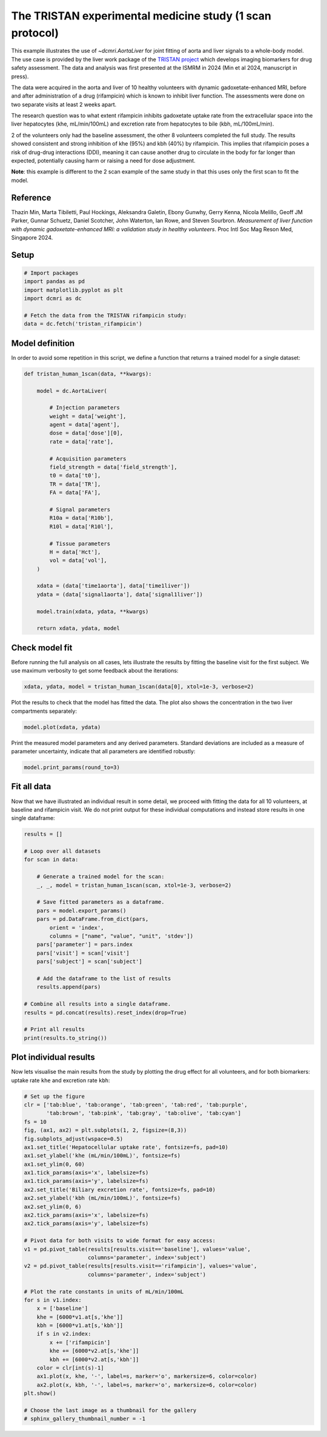 
.. DO NOT EDIT.
.. THIS FILE WAS AUTOMATICALLY GENERATED BY SPHINX-GALLERY.
.. TO MAKE CHANGES, EDIT THE SOURCE PYTHON FILE:
.. "generated\examples\use_cases\plot_tristan_volunteers.py"
.. LINE NUMBERS ARE GIVEN BELOW.

.. only:: html

    .. note::
        :class: sphx-glr-download-link-note

        :ref:`Go to the end <sphx_glr_download_generated_examples_use_cases_plot_tristan_volunteers.py>`
        to download the full example code.

.. rst-class:: sphx-glr-example-title

.. _sphx_glr_generated_examples_use_cases_plot_tristan_volunteers.py:


=========================================================
The TRISTAN experimental medicine study (1 scan protocol)
=========================================================

This example illustrates the use of `~dcmri.AortaLiver` for joint fitting of 
aorta and liver signals to a whole-body model. The use case is provided by the 
liver work package of the 
`TRISTAN project <https://www.imi-tristan.eu/liver>`_  which develops imaging 
biomarkers for drug safety assessment. The data and analysis was first 
presented at the ISMRM in 2024 (Min et al 2024, manuscript in press). 

The data were acquired in the aorta and liver of 10 healthy volunteers with 
dynamic gadoxetate-enhanced MRI, before and after administration of a drug 
(rifampicin) which is known to inhibit liver function. The assessments were 
done on two separate visits at least 2 weeks apart. 

The research question was to what extent rifampicin inhibits gadoxetate uptake 
rate from the extracellular space into the liver hepatocytes 
(khe, mL/min/100mL) and excretion rate from hepatocytes to bile 
(kbh, mL/100mL/min). 

2 of the volunteers only had the baseline assessment, the other 8 volunteers 
completed the full study. The results showed consistent and strong inhibition 
of khe (95%) and kbh (40%) by rifampicin. This implies that rifampicin poses 
a risk of drug-drug interactions (DDI), meaning it can cause another drug to 
circulate in the body for far longer than expected, potentially causing harm 
or raising a need for dose adjustment.

**Note**: this example is different to the 2 scan example of the same study 
in that this uses only the first scan to fit the model. 

Reference
--------- 

Thazin Min, Marta Tibiletti, Paul Hockings, Aleksandra Galetin, Ebony Gunwhy, 
Gerry Kenna, Nicola Melillo, Geoff JM Parker, Gunnar Schuetz, Daniel Scotcher, 
John Waterton, Ian Rowe, and Steven Sourbron. *Measurement of liver function 
with dynamic gadoxetate-enhanced MRI: a validation study in healthy 
volunteers*. Proc Intl Soc Mag Reson Med, Singapore 2024.

.. GENERATED FROM PYTHON SOURCE LINES 44-46

Setup
-----

.. GENERATED FROM PYTHON SOURCE LINES 46-55

.. code-block:: Python


    # Import packages
    import pandas as pd
    import matplotlib.pyplot as plt
    import dcmri as dc

    # Fetch the data from the TRISTAN rifampicin study:
    data = dc.fetch('tristan_rifampicin')








.. GENERATED FROM PYTHON SOURCE LINES 56-60

Model definition
----------------
In order to avoid some repetition in this script, we define a function 
that returns a trained model for a single dataset:

.. GENERATED FROM PYTHON SOURCE LINES 60-94

.. code-block:: Python


    def tristan_human_1scan(data, **kwargs):

        model = dc.AortaLiver(

            # Injection parameters
            weight = data['weight'],
            agent = data['agent'],
            dose = data['dose'][0],
            rate = data['rate'],

            # Acquisition parameters
            field_strength = data['field_strength'],
            t0 = data['t0'],
            TR = data['TR'],
            FA = data['FA'],

            # Signal parameters
            R10a = data['R10b'],
            R10l = data['R10l'],

            # Tissue parameters
            H = data['Hct'],
            vol = data['vol'],
        )

        xdata = (data['time1aorta'], data['time1liver'])
        ydata = (data['signal1aorta'], data['signal1liver'])

        model.train(xdata, ydata, **kwargs)

        return xdata, ydata, model









.. GENERATED FROM PYTHON SOURCE LINES 95-100

Check model fit
---------------
Before running the full analysis on all cases, lets illustrate the results 
by fitting the baseline visit for the first subject. We use maximum 
verbosity to get some feedback about the iterations: 

.. GENERATED FROM PYTHON SOURCE LINES 100-103

.. code-block:: Python


    xdata, ydata, model = tristan_human_1scan(data[0], xtol=1e-3, verbose=2)





.. rst-class:: sphx-glr-script-out

 .. code-block:: none

       Iteration     Total nfev        Cost      Cost reduction    Step norm     Optimality   
           0              1         2.4047e+07                                    1.06e+08    
           1              2         4.7434e+06      1.93e+07       5.19e+01       1.68e+07    
           2              3         1.0190e+06      3.72e+06       5.36e+01       1.62e+07    
           3              4         3.1780e+05      7.01e+05       6.10e+01       8.63e+06    
           4              5         1.0291e+05      2.15e+05       1.15e+02       2.41e+06    
           5              6         5.5617e+04      4.73e+04       6.76e+01       1.17e+05    
           6              7         4.9183e+04      6.43e+03       1.01e+02       9.87e+04    
           7              8         4.7480e+04      1.70e+03       4.48e+01       9.00e+04    
           8             10         4.7479e+04      1.64e+00       1.53e+01       6.42e+04    
           9             11         4.6923e+04      5.55e+02       3.06e+00       1.33e+04    
          10             12         4.6806e+04      1.18e+02       5.95e+00       6.01e+03    
          11             13         4.6673e+04      1.33e+02       6.69e+00       2.13e+03    
          12             15         4.6613e+04      6.02e+01       3.21e+00       1.99e+03    
          13             18         4.6613e+04      0.00e+00       0.00e+00       1.99e+03    
    `xtol` termination condition is satisfied.
    Function evaluations 18, initial cost 2.4047e+07, final cost 4.6613e+04, first-order optimality 1.99e+03.
       Iteration     Total nfev        Cost      Cost reduction    Step norm     Optimality   
           0              1         8.3781e+06                                    5.91e+08    
           1              2         1.1966e+05      8.26e+06       6.18e+02       3.64e+07    
           2              3         6.9366e+04      5.03e+04       1.09e+02       1.47e+06    
           3              4         6.5106e+04      4.26e+03       8.95e+01       6.13e+05    
           4              5         6.3927e+04      1.18e+03       6.57e+01       2.84e+05    
           5              6         6.3701e+04      2.26e+02       2.95e+01       5.39e+04    
           6              7         6.3694e+04      7.17e+00       3.12e+00       7.75e+03    
           7              8         6.3694e+04      2.64e-02       4.66e-01       2.55e+01    
    `xtol` termination condition is satisfied.
    Function evaluations 8, initial cost 8.3781e+06, final cost 6.3694e+04, first-order optimality 2.55e+01.
       Iteration     Total nfev        Cost      Cost reduction    Step norm     Optimality   
           0              1         1.1156e+05                                    3.99e+06    
           1              2         1.0909e+05      2.47e+03       1.13e+02       1.11e+05    
           2              4         1.0887e+05      2.19e+02       7.43e+00       9.63e+03    
           3              7         1.0885e+05      2.16e+01       8.06e-01       1.58e+03    
    `xtol` termination condition is satisfied.
    Function evaluations 7, initial cost 1.1156e+05, final cost 1.0885e+05, first-order optimality 1.58e+03.




.. GENERATED FROM PYTHON SOURCE LINES 104-106

Plot the results to check that the model has fitted the data. The plot also 
shows the concentration in the two liver compartments separately:

.. GENERATED FROM PYTHON SOURCE LINES 106-109

.. code-block:: Python


    model.plot(xdata, ydata)




.. image-sg:: /generated/examples/use_cases/images/sphx_glr_plot_tristan_volunteers_001.png
   :alt: plot tristan volunteers
   :srcset: /generated/examples/use_cases/images/sphx_glr_plot_tristan_volunteers_001.png
   :class: sphx-glr-single-img





.. GENERATED FROM PYTHON SOURCE LINES 110-113

Print the measured model parameters and any derived parameters. Standard 
deviations are included as a measure of parameter uncertainty, indicate 
that all parameters are identified robustly:

.. GENERATED FROM PYTHON SOURCE LINES 113-116

.. code-block:: Python


    model.print_params(round_to=3)





.. rst-class:: sphx-glr-script-out

 .. code-block:: none


    --------------------------------
    Free parameters with their stdev
    --------------------------------

    First bolus arrival time (BAT): 73.604 (1.577) sec
    Cardiac output (CO): 241.888 (11.019) mL/sec
    Heart-lung mean transit time (Thl): 20.116 (2.395) sec
    Heart-lung dispersion (Dhl): 0.612 (0.033) 
    Organs blood mean transit time (To): 24.485 (0.719) sec
    Organs extraction fraction (Eo): 0.125 (0.003) 
    Organs extravascular mean transit time (Toe): 684.859 (30.26) sec
    Body extraction fraction (Eb): 0.04 (0.005) 
    Liver extracellular volume fraction (ve): 0.463 (0.015) mL/cm3
    Extracellular mean transit time (Te): 60.0 (2.832) sec
    Extracellular dispersion (De): 0.845 (0.015) 
    Hepatocellular uptake rate (khe): 0.005 (0.0) mL/sec/cm3
    Hepatocellular mean transit time (Th): 2585.417 (48.315) sec

    ----------------------------
    Fixed and derived parameters
    ----------------------------

    Hematocrit (H): 0.45 
    Biliary tissue excretion rate (Kbh): 0.0 mL/sec/cm3
    Hepatocellular tissue uptake rate (Khe): 0.011 mL/sec/cm3
    Biliary excretion rate (kbh): 0.0 mL/sec/cm3
    Liver blood clearance (CL): 0.0 mL/sec




.. GENERATED FROM PYTHON SOURCE LINES 117-123

Fit all data
------------
Now that we have illustrated an individual result in some detail, we proceed 
with fitting the data for all 10 volunteers, at baseline and rifampicin 
visit. We do not print output for these individual computations and instead 
store results in one single dataframe:

.. GENERATED FROM PYTHON SOURCE LINES 123-151

.. code-block:: Python


    results = []

    # Loop over all datasets
    for scan in data:

        # Generate a trained model for the scan:
        _, _, model = tristan_human_1scan(scan, xtol=1e-3, verbose=2)

        # Save fitted parameters as a dataframe.
        pars = model.export_params()
        pars = pd.DataFrame.from_dict(pars, 
            orient = 'index', 
            columns = ["name", "value", "unit", 'stdev'])
        pars['parameter'] = pars.index
        pars['visit'] = scan['visit']
        pars['subject'] = scan['subject']
    
        # Add the dataframe to the list of results
        results.append(pars)

    # Combine all results into a single dataframe.
    results = pd.concat(results).reset_index(drop=True)

    # Print all results
    print(results.to_string())






.. rst-class:: sphx-glr-script-out

 .. code-block:: none

       Iteration     Total nfev        Cost      Cost reduction    Step norm     Optimality   
           0              1         2.4047e+07                                    1.06e+08    
           1              2         4.7434e+06      1.93e+07       5.19e+01       1.68e+07    
           2              3         1.0190e+06      3.72e+06       5.36e+01       1.62e+07    
           3              4         3.1780e+05      7.01e+05       6.10e+01       8.63e+06    
           4              5         1.0291e+05      2.15e+05       1.15e+02       2.41e+06    
           5              6         5.5617e+04      4.73e+04       6.76e+01       1.17e+05    
           6              7         4.9183e+04      6.43e+03       1.01e+02       9.87e+04    
           7              8         4.7480e+04      1.70e+03       4.48e+01       9.00e+04    
           8             10         4.7479e+04      1.64e+00       1.53e+01       6.42e+04    
           9             11         4.6923e+04      5.55e+02       3.06e+00       1.33e+04    
          10             12         4.6806e+04      1.18e+02       5.95e+00       6.01e+03    
          11             13         4.6673e+04      1.33e+02       6.69e+00       2.13e+03    
          12             15         4.6613e+04      6.02e+01       3.21e+00       1.99e+03    
          13             18         4.6613e+04      0.00e+00       0.00e+00       1.99e+03    
    `xtol` termination condition is satisfied.
    Function evaluations 18, initial cost 2.4047e+07, final cost 4.6613e+04, first-order optimality 1.99e+03.
       Iteration     Total nfev        Cost      Cost reduction    Step norm     Optimality   
           0              1         8.3781e+06                                    5.91e+08    
           1              2         1.1966e+05      8.26e+06       6.18e+02       3.64e+07    
           2              3         6.9366e+04      5.03e+04       1.09e+02       1.47e+06    
           3              4         6.5106e+04      4.26e+03       8.95e+01       6.13e+05    
           4              5         6.3927e+04      1.18e+03       6.57e+01       2.84e+05    
           5              6         6.3701e+04      2.26e+02       2.95e+01       5.39e+04    
           6              7         6.3694e+04      7.17e+00       3.12e+00       7.75e+03    
           7              8         6.3694e+04      2.64e-02       4.66e-01       2.55e+01    
    `xtol` termination condition is satisfied.
    Function evaluations 8, initial cost 8.3781e+06, final cost 6.3694e+04, first-order optimality 2.55e+01.
       Iteration     Total nfev        Cost      Cost reduction    Step norm     Optimality   
           0              1         1.1156e+05                                    3.99e+06    
           1              2         1.0909e+05      2.47e+03       1.13e+02       1.11e+05    
           2              4         1.0887e+05      2.19e+02       7.43e+00       9.63e+03    
           3              7         1.0885e+05      2.16e+01       8.06e-01       1.58e+03    
    `xtol` termination condition is satisfied.
    Function evaluations 7, initial cost 1.1156e+05, final cost 1.0885e+05, first-order optimality 1.58e+03.
       Iteration     Total nfev        Cost      Cost reduction    Step norm     Optimality   
           0              1         2.9769e+05                                    7.67e+06    
           1              2         2.2928e+05      6.84e+04       1.02e+02       5.62e+06    
           2              3         1.1121e+05      1.18e+05       1.36e+02       4.19e+05    
           3              4         9.8474e+04      1.27e+04       1.09e+01       1.47e+05    
           4              5         9.5680e+04      2.79e+03       1.21e+01       1.08e+05    
           5              6         9.4597e+04      1.08e+03       1.83e+01       9.11e+04    
           6              9         9.3994e+04      6.02e+02       1.41e+00       2.62e+04    
           7             11         9.3848e+04      1.46e+02       8.95e-01       4.16e+03    
           8             13         9.3824e+04      2.43e+01       3.89e-01       2.21e+03    
    `xtol` termination condition is satisfied.
    Function evaluations 13, initial cost 2.9769e+05, final cost 9.3824e+04, first-order optimality 2.21e+03.
       Iteration     Total nfev        Cost      Cost reduction    Step norm     Optimality   
           0              1         6.3887e+05                                    3.75e+07    
           1              2         2.1193e+04      6.18e+05       3.52e+02       1.88e+04    
           2              3         1.7028e+04      4.16e+03       4.42e+02       1.41e+06    
           3              4         1.5449e+04      1.58e+03       2.97e+02       1.18e+06    
           4              5         1.4515e+04      9.35e+02       3.91e+01       1.08e+04    
           5              6         1.4508e+04      6.28e+00       5.99e+00       1.44e+03    
           6              7         1.4502e+04      6.48e+00       3.71e+00       1.10e+03    
           7              8         1.4497e+04      4.41e+00       3.11e+00       7.11e+02    
           8              9         1.4496e+04      1.83e+00       1.67e+00       2.84e+02    
           9             10         1.4495e+04      4.27e-01       6.57e-01       7.37e+01    
    `xtol` termination condition is satisfied.
    Function evaluations 10, initial cost 6.3887e+05, final cost 1.4495e+04, first-order optimality 7.37e+01.
       Iteration     Total nfev        Cost      Cost reduction    Step norm     Optimality   
           0              1         1.0832e+05                                    8.64e+03    
           1              2         1.0802e+05      3.01e+02       6.63e+01       5.90e+04    
           2              3         1.0795e+05      6.84e+01       1.12e+01       2.02e+04    
           3              6         1.0786e+05      9.28e+01       9.48e-01       1.11e+03    
    `xtol` termination condition is satisfied.
    Function evaluations 6, initial cost 1.0832e+05, final cost 1.0786e+05, first-order optimality 1.11e+03.
       Iteration     Total nfev        Cost      Cost reduction    Step norm     Optimality   
           0              1         2.4361e+05                                    9.79e+06    
           1              2         1.2570e+05      1.18e+05       4.26e+01       3.03e+06    
           2              3         9.6217e+04      2.95e+04       4.34e+01       1.06e+06    
           3              4         7.2784e+04      2.34e+04       5.01e+01       1.22e+05    
           4              5         6.9622e+04      3.16e+03       1.97e+01       1.07e+06    
           5              6         6.8082e+04      1.54e+03       2.62e+01       1.34e+05    
           6              8         6.7960e+04      1.23e+02       2.91e+00       1.28e+04    
           7             10         6.7953e+04      7.06e+00       1.19e+00       5.63e+03    
           8             11         6.7924e+04      2.82e+01       9.76e-01       9.08e+03    
           9             13         6.7907e+04      1.78e+01       3.39e-01       3.44e+03    
          10             15         6.7907e+04      0.00e+00       0.00e+00       3.44e+03    
    `xtol` termination condition is satisfied.
    Function evaluations 15, initial cost 2.4361e+05, final cost 6.7907e+04, first-order optimality 3.44e+03.
       Iteration     Total nfev        Cost      Cost reduction    Step norm     Optimality   
           0              1         2.1483e+06                                    6.11e+07    
           1              2         1.6647e+04      2.13e+06       1.86e+03       2.01e+05    
           2              3         9.3262e+03      7.32e+03       6.01e+02       7.34e+05    
           3              4         8.0416e+03      1.28e+03       5.00e+02       9.26e+05    
           4              5         7.4301e+03      6.12e+02       5.84e+01       3.38e+03    
           5              7         7.4141e+03      1.60e+01       4.51e+00       4.40e+02    
           6              9         7.4105e+03      3.58e+00       1.71e+00       1.80e+02    
    `xtol` termination condition is satisfied.
    Function evaluations 9, initial cost 2.1483e+06, final cost 7.4105e+03, first-order optimality 1.80e+02.
       Iteration     Total nfev        Cost      Cost reduction    Step norm     Optimality   
           0              1         7.5317e+04                                    3.59e+03    
           1              4         7.5317e+04      0.00e+00       0.00e+00       3.59e+03    
    `xtol` termination condition is satisfied.
    Function evaluations 4, initial cost 7.5317e+04, final cost 7.5317e+04, first-order optimality 3.59e+03.
       Iteration     Total nfev        Cost      Cost reduction    Step norm     Optimality   
           0              1         1.4810e+06                                    3.39e+07    
           1              2         6.5997e+05      8.21e+05       6.76e+01       6.66e+06    
           2              3         4.6319e+05      1.97e+05       6.59e+01       6.88e+06    
           3              4         3.8009e+05      8.31e+04       7.66e+01       3.26e+06    
           4              5         3.6305e+05      1.70e+04       7.40e+01       1.52e+07    
           5              6         2.0190e+05      1.61e+05       1.48e+01       2.91e+06    
           6              7         1.8204e+05      1.99e+04       2.67e+01       1.95e+06    
           7              8         1.7536e+05      6.67e+03       3.35e+01       3.13e+06    
           8              9         1.5815e+05      1.72e+04       1.67e+00       9.44e+06    
           9             10         1.3332e+05      2.48e+04       1.36e+01       5.17e+05    
          10             11         1.3032e+05      3.00e+03       3.19e+01       2.76e+04    
          11             14         1.2866e+05      1.67e+03       2.16e-01       8.32e+03    
    `xtol` termination condition is satisfied.
    Function evaluations 14, initial cost 1.4810e+06, final cost 1.2866e+05, first-order optimality 8.32e+03.
       Iteration     Total nfev        Cost      Cost reduction    Step norm     Optimality   
           0              1         1.9067e+06                                    1.14e+08    
           1              2         2.5804e+05      1.65e+06       2.10e+03       4.50e+07    
           2              3         9.5775e+04      1.62e+05       2.53e+03       2.06e+07    
           3              4         6.6111e+04      2.97e+04       2.93e+03       9.01e+06    
           4              5         6.0635e+04      5.48e+03       2.27e+03       3.67e+06    
           5              6         5.8580e+04      2.06e+03       2.86e+03       1.81e+06    
           6              7         5.8443e+04      1.37e+02       1.47e-05       3.95e+03    
    `xtol` termination condition is satisfied.
    Function evaluations 7, initial cost 1.9067e+06, final cost 5.8443e+04, first-order optimality 3.95e+03.
       Iteration     Total nfev        Cost      Cost reduction    Step norm     Optimality   
           0              1         1.8710e+05                                    1.65e+04    
           1              4         1.8710e+05      0.00e+00       0.00e+00       1.65e+04    
    `xtol` termination condition is satisfied.
    Function evaluations 4, initial cost 1.8710e+05, final cost 1.8710e+05, first-order optimality 1.65e+04.
       Iteration     Total nfev        Cost      Cost reduction    Step norm     Optimality   
           0              1         9.1022e+05                                    5.77e+07    
           1              2         2.7825e+05      6.32e+05       5.02e+01       6.94e+05    
           2              3         1.9827e+05      8.00e+04       5.38e+01       2.45e+05    
           3              4         1.8540e+05      1.29e+04       4.47e+01       9.64e+04    
           4              6         1.8516e+05      2.42e+02       5.29e+00       2.33e+04    
           5              7         1.8491e+05      2.51e+02       1.30e+00       1.04e+04    
           6              8         1.8471e+05      1.96e+02       2.81e+00       8.91e+03    
           7             10         1.8463e+05      8.44e+01       1.34e+00       8.58e+03    
           8             12         1.8458e+05      4.41e+01       6.75e-01       8.41e+03    
           9             15         1.8458e+05      5.26e+00       8.28e-02       8.43e+03    
    `xtol` termination condition is satisfied.
    Function evaluations 15, initial cost 9.1022e+05, final cost 1.8458e+05, first-order optimality 8.43e+03.
       Iteration     Total nfev        Cost      Cost reduction    Step norm     Optimality   
           0              1         3.3524e+06                                    2.17e+08    
           1              2         3.7280e+04      3.32e+06       2.74e+02       5.46e+06    
           2              3         2.5412e+04      1.19e+04       4.30e+02       7.81e+06    
           3              4         1.9073e+04      6.34e+03       2.79e+01       2.20e+04    
           4              5         1.9058e+04      1.50e+01       4.52e+00       2.57e+03    
           5              6         1.9054e+04      3.72e+00       2.50e+00       1.06e+03    
           6              7         1.9052e+04      1.60e+00       1.76e+00       6.57e+02    
           7              8         1.9051e+04      9.67e-01       1.36e+00       4.67e+02    
    `xtol` termination condition is satisfied.
    Function evaluations 8, initial cost 3.3524e+06, final cost 1.9051e+04, first-order optimality 4.67e+02.
       Iteration     Total nfev        Cost      Cost reduction    Step norm     Optimality   
           0              1         2.0363e+05                                    6.64e+04    
           1              6         2.0363e+05      0.00e+00       0.00e+00       6.64e+04    
    `xtol` termination condition is satisfied.
    Function evaluations 6, initial cost 2.0363e+05, final cost 2.0363e+05, first-order optimality 6.64e+04.
       Iteration     Total nfev        Cost      Cost reduction    Step norm     Optimality   
           0              1         4.0025e+05                                    7.56e+06    
           1              2         1.6528e+05      2.35e+05       4.82e+01       5.38e+06    
           2              3         1.3876e+05      2.65e+04       5.27e+01       2.90e+05    
           3              4         1.3491e+05      3.84e+03       4.56e+01       8.89e+05    
           4              5         9.2718e+04      4.22e+04       3.17e+01       8.27e+06    
           5              6         5.8531e+04      3.42e+04       2.58e+01       4.05e+04    
           6              8         5.7929e+04      6.02e+02       1.59e+00       7.50e+05    
           7             10         5.7912e+04      1.66e+01       9.89e-01       1.06e+06    
           8             11         5.7594e+04      3.18e+02       2.76e-01       4.80e+05    
    `xtol` termination condition is satisfied.
    Function evaluations 11, initial cost 4.0025e+05, final cost 5.7594e+04, first-order optimality 4.80e+05.
       Iteration     Total nfev        Cost      Cost reduction    Step norm     Optimality   
           0              1         3.5499e+06                                    1.40e+08    
           1              2         9.9776e+04      3.45e+06       1.18e+03       8.14e+05    
           2              3         9.2395e+04      7.38e+03       4.13e+02       1.15e+06    
           3              4         9.0104e+04      2.29e+03       3.64e+02       1.62e+06    
           4              5         8.8980e+04      1.12e+03       3.73e+01       1.50e+04    
           5              6         8.8647e+04      3.33e+02       9.97e+00       5.41e+03    
           6              7         8.8494e+04      1.53e+02       4.47e+00       3.77e+03    
           7              8         8.8424e+04      7.00e+01       2.67e+00       2.37e+03    
           8              9         8.8398e+04      2.60e+01       1.40e+00       1.59e+03    
    `xtol` termination condition is satisfied.
    Function evaluations 9, initial cost 3.5499e+06, final cost 8.8398e+04, first-order optimality 1.59e+03.
       Iteration     Total nfev        Cost      Cost reduction    Step norm     Optimality   
           0              1         1.4599e+05                                    4.78e+05    
           1              5         1.4599e+05      0.00e+00       0.00e+00       4.78e+05    
    `xtol` termination condition is satisfied.
    Function evaluations 5, initial cost 1.4599e+05, final cost 1.4599e+05, first-order optimality 4.78e+05.
       Iteration     Total nfev        Cost      Cost reduction    Step norm     Optimality   
           0              1         5.4089e+05                                    1.18e+07    
           1              2         2.0826e+05      3.33e+05       7.14e+01       5.38e+05    
           2              3         1.6792e+05      4.03e+04       8.39e+01       4.26e+06    
           3              4         1.1160e+05      5.63e+04       6.83e+01       2.23e+05    
           4              5         9.9314e+04      1.23e+04       5.34e+01       5.65e+04    
           5              7         9.7548e+04      1.77e+03       4.22e+00       6.39e+05    
           6              8         9.6488e+04      1.06e+03       1.34e+01       9.42e+04    
           7              9         9.6379e+04      1.09e+02       9.34e+00       3.69e+04    
           8             10         9.6237e+04      1.42e+02       7.68e+00       1.69e+03    
           9             11         9.6234e+04      3.20e+00       3.66e+00       6.31e+03    
          10             12         9.6233e+04      6.40e-01       7.51e-01       1.98e+03    
          11             13         9.6233e+04      8.23e-02       4.09e-01       6.88e+02    
    `xtol` termination condition is satisfied.
    Function evaluations 13, initial cost 5.4089e+05, final cost 9.6233e+04, first-order optimality 6.88e+02.
       Iteration     Total nfev        Cost      Cost reduction    Step norm     Optimality   
           0              1         1.9839e+06                                    1.51e+08    
           1              2         6.4795e+04      1.92e+06       6.23e+02       9.19e+04    
           2              3         3.8458e+04      2.63e+04       4.00e+02       4.87e+06    
           3              4         2.9139e+04      9.32e+03       1.53e+02       1.31e+06    
           4              5         2.7921e+04      1.22e+03       2.88e+01       7.97e+04    
           5              6         2.7594e+04      3.27e+02       1.55e+01       2.04e+04    
           6              7         2.7511e+04      8.34e+01       4.54e+00       3.05e+03    
           7              8         2.7502e+04      8.43e+00       9.83e-01       2.43e+02    
    `xtol` termination condition is satisfied.
    Function evaluations 8, initial cost 1.9839e+06, final cost 2.7502e+04, first-order optimality 2.43e+02.
       Iteration     Total nfev        Cost      Cost reduction    Step norm     Optimality   
           0              1         1.2374e+05                                    9.13e+03    
           1              2         1.2312e+05      6.11e+02       8.58e+01       8.72e+03    
           2              3         1.2295e+05      1.73e+02       3.69e+01       3.63e+04    
           3              4         1.2288e+05      7.18e+01       1.80e+01       3.31e+04    
           4              5         1.2283e+05      4.46e+01       2.07e+01       2.95e+04    
           5              8         1.2283e+05      4.38e-01       4.22e-01       9.99e+03    
    `xtol` termination condition is satisfied.
    Function evaluations 8, initial cost 1.2374e+05, final cost 1.2283e+05, first-order optimality 9.99e+03.
       Iteration     Total nfev        Cost      Cost reduction    Step norm     Optimality   
           0              1         1.6901e+06                                    4.73e+07    
           1              2         4.7628e+05      1.21e+06       5.13e+01       2.76e+06    
           2              3         2.6486e+05      2.11e+05       5.59e+01       4.12e+05    
           3              4         2.0437e+05      6.05e+04       7.46e+01       5.51e+06    
           4              5         1.6883e+05      3.55e+04       7.00e+01       6.74e+05    
           5              6         1.4397e+05      2.49e+04       2.37e+01       4.92e+06    
           6              7         9.4419e+04      4.96e+04       2.50e+01       1.69e+05    
           7              8         8.8322e+04      6.10e+03       2.62e+01       8.00e+05    
           8              9         8.7737e+04      5.85e+02       2.34e+00       2.34e+05    
           9             11         8.7673e+04      6.41e+01       8.38e-01       2.03e+04    
          10             12         8.7633e+04      4.01e+01       4.84e-01       5.81e+04    
          11             15         8.7633e+04      0.00e+00       0.00e+00       5.81e+04    
    `xtol` termination condition is satisfied.
    Function evaluations 15, initial cost 1.6901e+06, final cost 8.7633e+04, first-order optimality 5.81e+04.
       Iteration     Total nfev        Cost      Cost reduction    Step norm     Optimality   
           0              1         1.5209e+06                                    9.25e+07    
           1              2         3.3773e+04      1.49e+06       2.75e+02       1.33e+06    
           2              3         2.8339e+04      5.43e+03       4.31e+02       3.42e+06    
           3              4         2.5101e+04      3.24e+03       5.05e+01       1.51e+05    
           4              5         2.5009e+04      9.16e+01       1.94e+01       1.96e+04    
           5              6         2.4976e+04      3.34e+01       5.25e+00       1.38e+03    
           6              7         2.4970e+04      5.42e+00       2.77e+00       5.76e+02    
           7              8         2.4969e+04      1.18e+00       2.52e+00       4.12e+02    
           8              9         2.4968e+04      1.19e+00       4.87e-01       7.71e+01    
    `xtol` termination condition is satisfied.
    Function evaluations 9, initial cost 1.5209e+06, final cost 2.4968e+04, first-order optimality 7.71e+01.
       Iteration     Total nfev        Cost      Cost reduction    Step norm     Optimality   
           0              1         1.1260e+05                                    5.86e+04    
           1              4         1.1260e+05      0.00e+00       0.00e+00       5.86e+04    
    `xtol` termination condition is satisfied.
    Function evaluations 4, initial cost 1.1260e+05, final cost 1.1260e+05, first-order optimality 5.86e+04.
       Iteration     Total nfev        Cost      Cost reduction    Step norm     Optimality   
           0              1         1.1737e+06                                    5.42e+06    
           1              2         3.0033e+05      8.73e+05       4.80e+01       4.08e+06    
           2              3         1.2880e+05      1.72e+05       5.19e+01       1.95e+06    
           3              4         9.2429e+04      3.64e+04       6.16e+01       5.92e+05    
           4              5         9.0081e+04      2.35e+03       8.21e+01       3.83e+05    
           5              6         8.2924e+04      7.16e+03       7.53e+00       3.14e+05    
           6              7         6.0531e+04      2.24e+04       1.96e+01       2.11e+06    
           7              8         5.0212e+04      1.03e+04       4.86e+01       4.04e+05    
           8              9         4.9663e+04      5.50e+02       7.70e+01       3.06e+05    
           9             12         4.9160e+04      5.03e+02       4.41e-01       5.62e+05    
    `xtol` termination condition is satisfied.
    Function evaluations 12, initial cost 1.1737e+06, final cost 4.9160e+04, first-order optimality 5.62e+05.
       Iteration     Total nfev        Cost      Cost reduction    Step norm     Optimality   
           0              1         4.3827e+04                                    1.02e+07    
           1              2         5.2600e+03      3.86e+04       3.35e+02       5.62e+04    
           2              3         5.1174e+03      1.43e+02       5.04e+01       2.71e+04    
           3              4         5.1094e+03      7.95e+00       8.89e+00       1.26e+03    
           4              5         5.1046e+03      4.83e+00       5.25e+00       3.42e+02    
           5              6         5.1046e+03      2.20e-02       5.38e+00       6.03e+02    
           6              7         5.1020e+03      2.53e+00       8.54e-01       1.28e+02    
    `xtol` termination condition is satisfied.
    Function evaluations 7, initial cost 4.3827e+04, final cost 5.1020e+03, first-order optimality 1.28e+02.
       Iteration     Total nfev        Cost      Cost reduction    Step norm     Optimality   
           0              1         5.4262e+04                                    5.62e+05    
           1              2         4.6666e+04      7.60e+03       3.25e+01       1.10e+06    
           2              3         3.8893e+04      7.77e+03       2.01e+01       5.43e+05    
           3              4         3.7721e+04      1.17e+03       3.26e+01       3.78e+05    
           4              5         3.7558e+04      1.63e+02       1.81e+01       3.27e+04    
           5              6         3.7555e+04      2.71e+00       1.37e+01       2.47e+04    
           6              7         3.7486e+04      6.89e+01       2.71e+00       4.42e+04    
           7              9         3.7486e+04      0.00e+00       0.00e+00       4.42e+04    
    `xtol` termination condition is satisfied.
    Function evaluations 9, initial cost 5.4262e+04, final cost 3.7486e+04, first-order optimality 4.42e+04.
       Iteration     Total nfev        Cost      Cost reduction    Step norm     Optimality   
           0              1         5.0326e+05                                    1.35e+07    
           1              2         1.8513e+05      3.18e+05       5.13e+01       7.94e+06    
           2              3         1.2464e+05      6.05e+04       7.19e+01       9.17e+04    
           3              4         1.0951e+05      1.51e+04       1.34e+02       9.52e+05    
           4              5         1.0679e+05      2.72e+03       1.60e+02       5.01e+06    
           5              6         5.6024e+04      5.08e+04       3.35e+01       1.15e+05    
           6              7         5.3248e+04      2.78e+03       6.30e+01       4.80e+03    
           7              8         5.2185e+04      1.06e+03       1.08e+02       3.04e+04    
           8              9         5.1480e+04      7.05e+02       6.08e+01       1.98e+04    
           9             12         5.1473e+04      7.71e+00       8.27e-01       1.18e+04    
          10             13         5.1455e+04      1.82e+01       2.38e-01       3.64e+02    
    `xtol` termination condition is satisfied.
    Function evaluations 13, initial cost 5.0326e+05, final cost 5.1455e+04, first-order optimality 3.64e+02.
       Iteration     Total nfev        Cost      Cost reduction    Step norm     Optimality   
           0              1         2.6057e+05                                    3.77e+07    
           1              2         1.7788e+04      2.43e+05       5.21e+02       1.56e+05    
           2              3         1.2565e+04      5.22e+03       2.34e+02       9.15e+05    
           3              4         1.1548e+04      1.02e+03       5.21e+01       8.05e+04    
           4              5         1.1480e+04      6.84e+01       2.00e+01       1.04e+04    
           5              6         1.1433e+04      4.71e+01       8.10e+00       4.65e+03    
           6              7         1.1413e+04      1.94e+01       6.68e+00       2.51e+03    
           7              8         1.1403e+04      1.07e+01       3.31e+00       1.27e+03    
           8              9         1.1397e+04      5.70e+00       2.47e+00       7.82e+02    
           9             10         1.1393e+04      4.38e+00       2.09e+00       6.80e+02    
          10             11         1.1390e+04      2.66e+00       1.80e+00       5.00e+02    
    `xtol` termination condition is satisfied.
    Function evaluations 11, initial cost 2.6057e+05, final cost 1.1390e+04, first-order optimality 5.00e+02.
       Iteration     Total nfev        Cost      Cost reduction    Step norm     Optimality   
           0              1         6.2844e+04                                    1.12e+04    
           1              3         6.2586e+04      2.58e+02       1.14e+01       7.86e+04    
           2              4         6.2299e+04      2.87e+02       1.60e+00       4.32e+04    
    `xtol` termination condition is satisfied.
    Function evaluations 4, initial cost 6.2844e+04, final cost 6.2299e+04, first-order optimality 4.32e+04.
       Iteration     Total nfev        Cost      Cost reduction    Step norm     Optimality   
           0              1         1.6259e+05                                    2.68e+07    
           1              2         1.1506e+05      4.75e+04       4.88e+01       1.78e+06    
           2              3         8.5065e+04      3.00e+04       6.30e+01       3.51e+05    
           3              4         7.9402e+04      5.66e+03       3.34e+01       9.56e+04    
           4              5         7.8258e+04      1.14e+03       1.55e+01       3.15e+04    
           5              6         7.7672e+04      5.86e+02       2.05e+01       2.75e+04    
           6              7         7.7423e+04      2.48e+02       2.90e+01       7.99e+03    
           7             10         7.7369e+04      5.46e+01       6.84e-01       2.33e+03    
           8             12         7.7365e+04      3.40e+00       5.73e-01       5.80e+02    
           9             14         7.7365e+04      5.78e-01       3.23e-01       5.84e+02    
    `xtol` termination condition is satisfied.
    Function evaluations 14, initial cost 1.6259e+05, final cost 7.7365e+04, first-order optimality 5.84e+02.
       Iteration     Total nfev        Cost      Cost reduction    Step norm     Optimality   
           0              1         5.8216e+05                                    1.40e+06    
           1              2         9.9171e+04      4.83e+05       3.93e+02       3.19e+05    
           2              3         1.8808e+04      8.04e+04       1.64e+02       6.84e+04    
           3              4         9.4785e+03      9.33e+03       6.22e+01       7.68e+04    
           4              6         7.9937e+03      1.48e+03       2.41e+02       3.78e+05    
           5              7         6.6957e+03      1.30e+03       4.81e+02       9.92e+05    
           6              8         5.6772e+03      1.02e+03       4.85e+02       4.37e+05    
           7              9         4.9721e+03      7.05e+02       9.72e+02       1.04e+06    
           8             10         4.3832e+03      5.89e+02       9.64e+02       3.75e+05    
           9             11         4.0419e+03      3.41e+02       1.90e+03       7.70e+05    
          10             12         3.7832e+03      2.59e+02       1.84e+03       2.59e+05    
          11             13         3.6193e+03      1.64e+02       3.57e+03       4.61e+05    
          12             14         3.5133e+03      1.06e+02       3.33e+03       1.48e+05    
          13             15         3.4349e+03      7.84e+01       6.19e+03       2.38e+05    
          14             16         3.3718e+03      6.31e+01       1.03e+04       2.22e+05    
          15             17         3.3553e+03      1.65e+01       3.29e+03       1.54e+04    
          16             18         3.3519e+03      3.36e+00       1.08e+03       5.65e+03    
          17             19         3.3519e+03      9.64e-02       2.94e+01       7.11e+01    
    `xtol` termination condition is satisfied.
    Function evaluations 19, initial cost 5.8216e+05, final cost 3.3519e+03, first-order optimality 7.11e+01.
       Iteration     Total nfev        Cost      Cost reduction    Step norm     Optimality   
           0              1         8.0716e+04                                    3.95e+03    
           1              3         8.0716e+04      0.00e+00       0.00e+00       3.95e+03    
    `xtol` termination condition is satisfied.
    Function evaluations 3, initial cost 8.0716e+04, final cost 8.0716e+04, first-order optimality 3.95e+03.
       Iteration     Total nfev        Cost      Cost reduction    Step norm     Optimality   
           0              1         1.2190e+05                                    1.18e+07    
           1              2         6.7529e+04      5.44e+04       3.90e+01       1.49e+05    
           2              3         6.7358e+04      1.70e+02       4.92e+01       7.06e+05    
           3              4         5.9534e+04      7.82e+03       6.93e+00       5.29e+04    
           4              5         5.9382e+04      1.52e+02       1.94e+01       9.81e+05    
           5              7         5.9021e+04      3.61e+02       8.01e-01       1.36e+05    
           6              8         5.8567e+04      4.54e+02       9.83e-01       1.24e+05    
           7             10         5.8545e+04      2.18e+01       3.92e-01       7.54e+04    
           8             12         5.8523e+04      2.21e+01       1.11e-01       7.59e+04    
    `xtol` termination condition is satisfied.
    Function evaluations 12, initial cost 1.2190e+05, final cost 5.8523e+04, first-order optimality 7.59e+04.
       Iteration     Total nfev        Cost      Cost reduction    Step norm     Optimality   
           0              1         7.0697e+05                                    1.77e+06    
           1              2         1.1774e+05      5.89e+05       3.88e+02       3.98e+05    
           2              3         2.4666e+04      9.31e+04       1.58e+02       8.16e+04    
           3              4         1.5437e+04      9.23e+03       4.62e+01       8.18e+04    
           4              6         1.3949e+04      1.49e+03       2.07e+02       4.16e+05    
           5              7         1.2708e+04      1.24e+03       4.12e+02       1.07e+06    
           6              8         1.1780e+04      9.28e+02       4.11e+02       4.94e+05    
           7              9         1.1197e+04      5.83e+02       8.18e+02       1.23e+06    
           8             10         1.0691e+04      5.05e+02       8.09e+02       4.72e+05    
           9             11         1.0496e+04      1.96e+02       1.60e+03       1.03e+06    
          10             12         1.0287e+04      2.09e+02       1.56e+03       3.54e+05    
          11             13         1.0229e+04      5.78e+01       3.03e+03       6.74e+05    
          12             14         1.0162e+04      6.71e+01       2.87e+03       2.16e+05    
          13             15         1.0145e+04      1.62e+01       5.41e+03       3.60e+05    
          14             16         1.0129e+04      1.65e+01       3.59e+03       5.72e+04    
          15             17         1.0125e+04      4.16e+00       4.22e+03       4.73e+04    
          16             18         1.0122e+04      2.57e+00       4.54e+03       2.58e+04    
          17             19         1.0121e+04      1.06e+00       2.91e+03       7.06e+01    
          18             20         1.0120e+04      6.08e-01       2.19e+03       1.20e+04    
          19             21         1.0120e+04      4.27e-02       9.86e+01       4.37e-01    
          20             22         1.0120e+04      3.83e-03       1.68e+01       3.33e+00    
    `xtol` termination condition is satisfied.
    Function evaluations 22, initial cost 7.0697e+05, final cost 1.0120e+04, first-order optimality 3.33e+00.
       Iteration     Total nfev        Cost      Cost reduction    Step norm     Optimality   
           0              1         6.8643e+04                                    7.40e+04    
           1              2         6.8643e+04      0.00e+00       0.00e+00       7.40e+04    
    `xtol` termination condition is satisfied.
    Function evaluations 2, initial cost 6.8643e+04, final cost 6.8643e+04, first-order optimality 7.40e+04.
       Iteration     Total nfev        Cost      Cost reduction    Step norm     Optimality   
           0              1         1.1545e+06                                    6.57e+06    
           1              2         3.6360e+05      7.91e+05       5.35e+01       1.36e+07    
           2              3         2.1943e+05      1.44e+05       6.13e+01       2.72e+06    
           3              4         1.8433e+05      3.51e+04       7.10e+01       1.51e+06    
           4              5         1.6470e+05      1.96e+04       6.76e+01       1.00e+07    
           5              6         7.6853e+04      8.78e+04       6.90e+01       1.96e+06    
           6              7         6.8565e+04      8.29e+03       5.37e+01       1.85e+06    
           7              8         6.6943e+04      1.62e+03       1.68e+01       4.64e+05    
           8             10         6.3329e+04      3.61e+03       4.09e-01       2.92e+06    
    `xtol` termination condition is satisfied.
    Function evaluations 10, initial cost 1.1545e+06, final cost 6.3329e+04, first-order optimality 2.92e+06.
       Iteration     Total nfev        Cost      Cost reduction    Step norm     Optimality   
           0              1         3.1136e+06                                    6.35e+06    
           1              2         5.5694e+05      2.56e+06       4.72e+02       1.47e+06    
           2              3         8.5280e+04      4.72e+05       2.37e+02       3.27e+05    
           3              4         1.8537e+04      6.67e+04       1.06e+02       6.27e+04    
           4              5         1.2541e+04      6.00e+03       1.45e+01       9.61e+03    
           5              6         1.1308e+04      1.23e+03       3.36e+02       3.68e+06    
           6              8         9.6926e+03      1.62e+03       2.66e+02       5.07e+05    
           7              9         9.3801e+03      3.12e+02       5.27e+02       2.18e+06    
           8             10         8.9341e+03      4.46e+02       5.25e+02       7.90e+05    
           9             11         8.8791e+03      5.50e+01       1.01e+03       1.90e+06    
          10             12         8.7209e+03      1.58e+02       9.51e+02       7.36e+05    
          11             13         8.6950e+03      2.59e+01       8.31e+02       2.71e+05    
          12             14         8.6919e+03      3.04e+00       3.24e+02       2.78e+04    
          13             15         8.6919e+03      3.59e-02       4.74e+01       5.53e+02    
          14             16         8.6919e+03      2.32e-05       1.15e+00       3.43e-02    
    Both `ftol` and `xtol` termination conditions are satisfied.
    Function evaluations 16, initial cost 3.1136e+06, final cost 8.6919e+03, first-order optimality 3.43e-02.
       Iteration     Total nfev        Cost      Cost reduction    Step norm     Optimality   
           0              1         7.2021e+04                                    2.92e+06    
           1              2         6.7387e+04      4.63e+03       1.02e+03       2.08e+06    
           2              3         6.6855e+04      5.32e+02       2.50e+02       1.52e+06    
           3              4         6.5510e+04      1.35e+03       5.80e+00       1.83e+06    
           4              6         6.5510e+04      0.00e+00       0.00e+00       1.83e+06    
    `xtol` termination condition is satisfied.
    Function evaluations 6, initial cost 7.2021e+04, final cost 6.5510e+04, first-order optimality 1.83e+06.
       Iteration     Total nfev        Cost      Cost reduction    Step norm     Optimality   
           0              1         4.3006e+05                                    1.08e+07    
           1              2         1.8852e+05      2.42e+05       4.75e+01       4.26e+05    
           2              3         1.1190e+05      7.66e+04       5.86e+01       8.48e+06    
           3              4         7.4808e+04      3.71e+04       8.04e+01       7.86e+05    
           4              5         7.0657e+04      4.15e+03       4.29e+01       2.51e+04    
           5              7         7.0596e+04      6.07e+01       4.26e+00       5.17e+05    
           6              8         7.0401e+04      1.95e+02       2.10e+00       9.40e+04    
           7              9         7.0164e+04      2.38e+02       1.38e+00       4.78e+04    
           8             10         7.0154e+04      9.37e+00       1.72e+00       4.87e+05    
           9             11         6.9939e+04      2.15e+02       3.31e-01       1.71e+05    
    `xtol` termination condition is satisfied.
    Function evaluations 11, initial cost 4.3006e+05, final cost 6.9939e+04, first-order optimality 1.71e+05.
       Iteration     Total nfev        Cost      Cost reduction    Step norm     Optimality   
           0              1         1.1594e+06                                    2.56e+06    
           1              2         2.0078e+05      9.59e+05       4.58e+02       5.81e+05    
           2              3         3.2056e+04      1.69e+05       2.31e+02       1.24e+05    
           3              4         1.0269e+04      2.18e+04       1.13e+02       2.40e+04    
           4              5         5.9062e+03      4.36e+03       1.82e+01       5.33e+03    
           5              6         4.9480e+03      9.58e+02       3.81e+02       1.60e+06    
           6              8         4.0269e+03      9.21e+02       4.10e+02       5.16e+05    
           7              9         3.8023e+03      2.25e+02       8.32e+02       1.40e+06    
           8             10         3.4241e+03      3.78e+02       8.25e+02       3.66e+05    
           9             11         3.3352e+03      8.89e+01       1.63e+03       8.59e+05    
          10             12         3.2200e+03      1.15e+02       1.59e+03       2.48e+05    
          11             13         3.1820e+03      3.80e+01       3.09e+03       4.60e+05    
          12             14         3.1481e+03      3.39e+01       2.93e+03       1.40e+05    
          13             15         3.1314e+03      1.67e+01       5.52e+03       2.21e+05    
          14             16         3.1201e+03      1.13e+01       4.82e+03       6.39e+04    
          15             17         3.1125e+03      7.58e+00       8.23e+03       8.68e+04    
          16             18         3.1100e+03      2.57e+00       3.44e+03       1.37e+04    
          17             19         3.1093e+03      6.67e-01       1.25e+03       2.38e+03    
          18             20         3.1093e+03      3.48e-02       6.60e+01       1.19e+00    
          19             21         3.1093e+03      5.86e-04       5.08e-01       1.26e+00    
    `xtol` termination condition is satisfied.
    Function evaluations 21, initial cost 1.1594e+06, final cost 3.1093e+03, first-order optimality 1.26e+00.
       Iteration     Total nfev        Cost      Cost reduction    Step norm     Optimality   
           0              1         7.3049e+04                                    1.71e+05    
           1              2         7.2876e+04      1.72e+02       2.99e+01       3.00e+05    
    `xtol` termination condition is satisfied.
    Function evaluations 2, initial cost 7.3049e+04, final cost 7.2876e+04, first-order optimality 3.00e+05.
       Iteration     Total nfev        Cost      Cost reduction    Step norm     Optimality   
           0              1         2.2118e+05                                    5.79e+06    
           1              2         7.6789e+04      1.44e+05       5.40e+01       8.68e+05    
           2              3         6.3708e+04      1.31e+04       5.35e+01       6.59e+04    
           3              4         6.1899e+04      1.81e+03       3.14e+01       1.08e+05    
           4              6         6.1897e+04      1.85e+00       1.62e+00       1.21e+04    
           5              7         6.1872e+04      2.51e+01       1.05e-01       6.91e+04    
    `xtol` termination condition is satisfied.
    Function evaluations 7, initial cost 2.2118e+05, final cost 6.1872e+04, first-order optimality 6.91e+04.
       Iteration     Total nfev        Cost      Cost reduction    Step norm     Optimality   
           0              1         2.5302e+06                                    5.21e+06    
           1              2         4.5949e+05      2.07e+06       4.51e+02       1.21e+06    
           2              3         7.3168e+04      3.86e+05       2.27e+02       2.72e+05    
           3              4         1.6589e+04      5.66e+04       8.80e+01       5.34e+04    
           4              5         1.1405e+04      5.18e+03       5.76e+01       1.55e+05    
           5              7         9.6921e+03      1.71e+03       2.47e+02       1.60e+06    
           6              8         8.2386e+03      1.45e+03       4.81e+02       2.80e+06    
           7              9         6.9129e+03      1.33e+03       4.80e+02       1.10e+06    
           8             10         6.4796e+03      4.33e+02       9.62e+02       2.96e+06    
           9             11         5.8357e+03      6.44e+02       9.59e+02       9.30e+05    
          10             12         5.7185e+03      1.17e+02       1.89e+03       2.08e+06    
          11             13         5.5089e+03      2.10e+02       1.84e+03       6.34e+05    
          12             14         5.4735e+03      3.55e+01       3.56e+03       1.18e+06    
          13             15         5.4168e+03      5.67e+01       3.32e+03       3.59e+05    
          14             16         5.4037e+03      1.31e+01       5.48e+03       4.75e+05    
          15             17         5.3934e+03      1.03e+01       3.77e+03       9.77e+04    
          16             18         5.3899e+03      3.59e+00       4.64e+03       9.51e+04    
          17             19         5.3879e+03      1.99e+00       3.79e+03       1.59e+04    
          18             20         5.3869e+03      9.70e-01       2.62e+03       8.65e+03    
          19             21         5.3867e+03      2.37e-01       7.76e+02       1.13e+01    
          20             22         5.3866e+03      2.91e-02       9.74e+01       5.61e-01    
          21             23         5.3866e+03      1.68e-05       5.09e-02       2.49e-01    
    Both `ftol` and `xtol` termination conditions are satisfied.
    Function evaluations 23, initial cost 2.5302e+06, final cost 5.3866e+03, first-order optimality 2.49e-01.
       Iteration     Total nfev        Cost      Cost reduction    Step norm     Optimality   
           0              1         6.7259e+04                                    6.94e+04    
           1              3         6.7259e+04      0.00e+00       0.00e+00       6.94e+04    
    `xtol` termination condition is satisfied.
    Function evaluations 3, initial cost 6.7259e+04, final cost 6.7259e+04, first-order optimality 6.94e+04.
       Iteration     Total nfev        Cost      Cost reduction    Step norm     Optimality   
           0              1         6.9239e+05                                    8.30e+06    
           1              2         2.6530e+05      4.27e+05       5.61e+01       2.40e+06    
           2              3         1.1956e+05      1.46e+05       7.08e+01       3.49e+05    
           3              4         8.7421e+04      3.21e+04       7.99e+01       1.49e+05    
           4              5         7.9461e+04      7.96e+03       5.75e+01       9.11e+04    
           5              6         7.7355e+04      2.11e+03       6.16e+01       1.94e+04    
           6              7         7.7185e+04      1.69e+02       5.32e+01       4.03e+04    
           7              8         7.6777e+04      4.09e+02       5.29e+01       1.33e+04    
           8             11         7.6760e+04      1.68e+01       1.72e+00       8.05e+04    
           9             12         7.6744e+04      1.61e+01       2.55e+00       4.50e+02    
          10             13         7.6735e+04      9.04e+00       5.09e+00       4.11e+02    
          11             14         7.6719e+04      1.62e+01       1.01e+01       3.46e+02    
          12             15         7.6692e+04      2.65e+01       1.98e+01       1.40e+03    
          13             16         7.6651e+04      4.07e+01       3.23e+01       1.06e+04    
          14             17         7.6626e+04      2.58e+01       8.88e+00       2.98e+03    
          15             19         7.6626e+04      0.00e+00       0.00e+00       2.98e+03    
    `xtol` termination condition is satisfied.
    Function evaluations 19, initial cost 6.9239e+05, final cost 7.6626e+04, first-order optimality 2.98e+03.
       Iteration     Total nfev        Cost      Cost reduction    Step norm     Optimality   
           0              1         2.3204e+06                                    4.74e+06    
           1              2         4.3110e+05      1.89e+06       4.52e+02       1.09e+06    
           2              3         7.2340e+04      3.59e+05       2.29e+02       2.49e+05    
           3              4         1.7257e+04      5.51e+04       8.98e+01       5.02e+04    
           4              5         1.1511e+04      5.75e+03       7.10e+01       1.70e+05    
           5              7         9.5221e+03      1.99e+03       2.94e+02       1.91e+06    
           6              8         7.6317e+03      1.89e+03       5.78e+02       2.94e+06    
           7              9         6.0146e+03      1.62e+03       5.83e+02       1.08e+06    
           8             10         5.4256e+03      5.89e+02       1.16e+03       2.77e+06    
           9             11         4.7295e+03      6.96e+02       1.14e+03       8.10e+05    
          10             12         4.4765e+03      2.53e+02       2.24e+03       1.76e+06    
          11             13         4.2404e+03      2.36e+02       2.15e+03       5.34e+05    
          12             14         4.1441e+03      9.63e+01       4.15e+03       9.51e+05    
          13             15         4.0710e+03      7.31e+01       3.81e+03       2.83e+05    
          14             16         4.0296e+03      4.14e+01       6.95e+03       4.33e+05    
          15             17         4.0025e+03      2.70e+01       6.92e+03       1.64e+05    
          16             18         3.9935e+03      9.05e+00       3.90e+03       2.46e+04    
          17             19         3.9917e+03      1.80e+00       9.74e+02       6.84e+03    
          18             20         3.9916e+03      8.42e-02       4.53e+01       2.38e+00    
          19             21         3.9916e+03      1.31e-03       2.27e-01       1.93e+00    
    `xtol` termination condition is satisfied.
    Function evaluations 21, initial cost 2.3204e+06, final cost 3.9916e+03, first-order optimality 1.93e+00.
       Iteration     Total nfev        Cost      Cost reduction    Step norm     Optimality   
           0              1         8.0614e+04                                    4.82e+03    
           1              2         8.0614e+04      0.00e+00       0.00e+00       4.82e+03    
    `xtol` termination condition is satisfied.
    Function evaluations 2, initial cost 8.0614e+04, final cost 8.0614e+04, first-order optimality 4.82e+03.
       Iteration     Total nfev        Cost      Cost reduction    Step norm     Optimality   
           0              1         1.2604e+06                                    2.11e+07    
           1              2         3.9972e+05      8.61e+05       4.92e+01       4.60e+06    
           2              3         1.7314e+05      2.27e+05       5.04e+01       1.68e+06    
           3              4         1.2208e+05      5.11e+04       4.62e+01       6.20e+04    
           4              5         1.1211e+05      9.96e+03       1.06e+02       2.54e+06    
           5              6         7.4973e+04      3.71e+04       5.50e+01       1.55e+05    
           6              7         7.4236e+04      7.37e+02       1.45e+02       1.50e+05    
           7              8         7.3645e+04      5.92e+02       7.28e+01       1.17e+05    
           8             12         7.3620e+04      2.42e+01       8.63e-01       6.96e+04    
           9             13         7.2622e+04      9.99e+02       2.41e-01       1.30e+06    
    `xtol` termination condition is satisfied.
    Function evaluations 13, initial cost 1.2604e+06, final cost 7.2622e+04, first-order optimality 1.30e+06.
       Iteration     Total nfev        Cost      Cost reduction    Step norm     Optimality   
           0              1         1.9948e+06                                    3.90e+06    
           1              2         3.7931e+05      1.62e+06       4.83e+02       8.95e+05    
           2              3         6.2462e+04      3.17e+05       2.56e+02       2.03e+05    
           3              4         1.0303e+04      5.22e+04       1.33e+02       4.17e+04    
           4              5         4.0596e+03      6.24e+03       6.62e+01       7.16e+03    
           5              6         2.5416e+03      1.52e+03       2.54e+01       1.76e+03    
           6              7         2.2918e+03      2.50e+02       3.39e+02       1.67e+06    
           7              9         1.6705e+03      6.21e+02       2.57e+02       1.20e+05    
           8             10         1.5883e+03      8.22e+01       5.00e+02       9.11e+05    
           9             11         1.4462e+03      1.42e+02       5.05e+02       3.01e+05    
          10             12         1.4398e+03      6.40e+00       1.01e+03       8.44e+05    
          11             13         1.3881e+03      5.17e+01       2.50e+02       4.40e+03    
          12             14         1.3835e+03      4.65e+00       4.97e+02       7.93e+04    
          13             15         1.3810e+03      2.47e+00       7.86e+02       1.28e+05    
          14             16         1.3791e+03      1.89e+00       1.61e+02       2.62e+03    
          15             17         1.3791e+03      9.08e-03       5.45e+01       4.07e+02    
          16             18         1.3791e+03      8.92e-04       1.24e+01       2.04e+01    
          17             19         1.3791e+03      1.11e-04       4.68e+00       4.01e+00    
    `xtol` termination condition is satisfied.
    Function evaluations 19, initial cost 1.9948e+06, final cost 1.3791e+03, first-order optimality 4.01e+00.
       Iteration     Total nfev        Cost      Cost reduction    Step norm     Optimality   
           0              1         7.4001e+04                                    1.30e+06    
           1              2         6.4919e+04      9.08e+03       1.76e+03       2.57e+06    
           2              3         4.9349e+04      1.56e+04       5.11e+02       6.75e+05    
           3              4         4.8257e+04      1.09e+03       3.34e+01       2.30e+05    
           4              6         4.8070e+04      1.88e+02       2.60e+00       9.08e+04    
    `xtol` termination condition is satisfied.
    Function evaluations 6, initial cost 7.4001e+04, final cost 4.8070e+04, first-order optimality 9.08e+04.
       Iteration     Total nfev        Cost      Cost reduction    Step norm     Optimality   
           0              1         1.1453e+06                                    3.69e+07    
           1              2         4.3597e+05      7.09e+05       5.60e+01       1.49e+07    
           2              3         2.8212e+05      1.54e+05       6.83e+01       5.83e+05    
           3              4         1.9376e+05      8.84e+04       9.74e+01       3.38e+06    
           4              5         1.3361e+05      6.02e+04       1.18e+02       2.83e+06    
           5              6         9.9559e+04      3.41e+04       8.99e+01       3.11e+06    
           6              7         8.7362e+04      1.22e+04       1.05e+02       2.06e+05    
           7              8         8.6978e+04      3.83e+02       1.05e+02       6.75e+04    
           8              9         8.4746e+04      2.23e+03       1.67e+01       2.32e+03    
           9             12         8.4695e+04      5.09e+01       7.01e-01       1.28e+05    
    `xtol` termination condition is satisfied.
    Function evaluations 12, initial cost 1.1453e+06, final cost 8.4695e+04, first-order optimality 1.28e+05.
       Iteration     Total nfev        Cost      Cost reduction    Step norm     Optimality   
           0              1         1.8714e+06                                    3.84e+06    
           1              2         3.4523e+05      1.53e+06       4.61e+02       8.77e+05    
           2              3         5.5753e+04      2.89e+05       2.42e+02       1.97e+05    
           3              4         1.1943e+04      4.38e+04       1.17e+02       3.95e+04    
           4              5         6.9623e+03      4.98e+03       3.41e+01       7.09e+03    
           5              6         5.1926e+03      1.77e+03       2.01e+02       7.91e+05    
           6              8         4.4473e+03      7.45e+02       2.66e+02       6.19e+05    
           7              9         4.1079e+03      3.39e+02       5.44e+02       1.53e+06    
           8             10         3.7099e+03      3.98e+02       5.39e+02       5.14e+05    
           9             11         3.6853e+03      2.46e+01       1.06e+03       1.43e+06    
          10             12         3.5470e+03      1.38e+02       2.61e+02       4.92e+03    
          11             13         3.5301e+03      1.69e+01       5.24e+02       1.33e+05    
          12             14         3.5234e+03      6.75e+00       8.12e+02       2.06e+05    
          13             15         3.5205e+03      2.94e+00       1.31e+02       2.31e+03    
          14             16         3.5204e+03      1.35e-02       2.93e+01       1.90e+02    
          15             17         3.5204e+03      2.65e-03       1.40e+01       4.19e+01    
          16             18         3.5204e+03      5.75e-04       6.45e+00       1.10e+01    
          17             19         3.5204e+03      1.22e-04       2.82e+00       1.45e+00    
    `xtol` termination condition is satisfied.
    Function evaluations 19, initial cost 1.8714e+06, final cost 3.5204e+03, first-order optimality 1.45e+00.
       Iteration     Total nfev        Cost      Cost reduction    Step norm     Optimality   
           0              1         8.8216e+04                                    1.28e+05    
           1              2         8.7988e+04      2.28e+02       4.15e+02       2.28e+04    
           2              4         8.7988e+04      0.00e+00       0.00e+00       2.28e+04    
    `xtol` termination condition is satisfied.
    Function evaluations 4, initial cost 8.8216e+04, final cost 8.7988e+04, first-order optimality 2.28e+04.
                                           name         value        unit          stdev parameter       visit subject
    0                  First bolus arrival time  7.360353e+01         sec       1.576740       BAT    baseline     001
    1                            Cardiac output  2.418877e+02      mL/sec      11.018961        CO    baseline     001
    2              Heart-lung mean transit time  2.011612e+01         sec       2.395368       Thl    baseline     001
    3                     Heart-lung dispersion  6.119079e-01                   0.033193       Dhl    baseline     001
    4            Organs blood mean transit time  2.448465e+01         sec       0.719402        To    baseline     001
    5                Organs extraction fraction  1.249421e-01                   0.003287        Eo    baseline     001
    6    Organs extravascular mean transit time  6.848594e+02         sec      30.260290       Toe    baseline     001
    7                  Body extraction fraction  3.984128e-02                   0.004807        Eb    baseline     001
    8                                Hematocrit  4.500000e-01                   0.000000         H    baseline     001
    9       Liver extracellular volume fraction  4.630823e-01      mL/cm3       0.014640        ve    baseline     001
    10          Extracellular mean transit time  6.000000e+01         sec       2.832345        Te    baseline     001
    11                 Extracellular dispersion  8.449052e-01                   0.014777        De    baseline     001
    12               Hepatocellular uptake rate  5.148498e-03  mL/sec/cm3       0.000045       khe    baseline     001
    13         Hepatocellular mean transit time  2.585417e+03         sec      48.314970        Th    baseline     001
    14            Biliary tissue excretion rate  3.867848e-04  mL/sec/cm3       0.000000       Kbh    baseline     001
    15        Hepatocellular tissue uptake rate  1.111789e-02  mL/sec/cm3       0.000000       Khe    baseline     001
    16                   Biliary excretion rate  2.076716e-04  mL/sec/cm3       0.000000       kbh    baseline     001
    17                    Liver blood clearance  4.654163e-06      mL/sec       0.000000        CL    baseline     001
    18                 First bolus arrival time  8.112358e+01         sec       0.621096       BAT    baseline     002
    19                           Cardiac output  1.087820e+02      mL/sec       7.094780        CO    baseline     002
    20             Heart-lung mean transit time  1.377332e+01         sec       1.775929       Thl    baseline     002
    21                    Heart-lung dispersion  4.557876e-01                   0.028779       Dhl    baseline     002
    22           Organs blood mean transit time  1.615018e+01         sec       3.077080        To    baseline     002
    23               Organs extraction fraction  2.740975e-01                   0.015569        Eo    baseline     002
    24   Organs extravascular mean transit time  3.395120e+02         sec      30.370343       Toe    baseline     002
    25                 Body extraction fraction  1.103943e-02                   0.005591        Eb    baseline     002
    26                               Hematocrit  4.500000e-01                   0.000000         H    baseline     002
    27      Liver extracellular volume fraction  2.133248e-01      mL/cm3      15.443690        ve    baseline     002
    28          Extracellular mean transit time  5.999805e+01         sec    3778.159400        Te    baseline     002
    29                 Extracellular dispersion  8.726787e-01                   7.991258        De    baseline     002
    30               Hepatocellular uptake rate  7.161341e-03  mL/sec/cm3       0.020330       khe    baseline     002
    31         Hepatocellular mean transit time  1.371864e+03         sec      98.391643        Th    baseline     002
    32            Biliary tissue excretion rate  7.289352e-04  mL/sec/cm3       0.000000       Kbh    baseline     002
    33        Hepatocellular tissue uptake rate  3.357012e-02  mL/sec/cm3       0.000000       Khe    baseline     002
    34                   Biliary excretion rate  5.734352e-04  mL/sec/cm3       0.000000       kbh    baseline     002
    35                    Liver blood clearance  1.047471e-05      mL/sec       0.000000        CL    baseline     002
    36                 First bolus arrival time  7.250623e+01         sec       0.857892       BAT    baseline     003
    37                           Cardiac output  1.287423e+02      mL/sec       3.744191        CO    baseline     003
    38             Heart-lung mean transit time  1.289276e+01         sec       1.422851       Thl    baseline     003
    39                    Heart-lung dispersion  4.301208e-01                   0.027200       Dhl    baseline     003
    40           Organs blood mean transit time  2.015658e+01         sec       2.130916        To    baseline     003
    41               Organs extraction fraction  1.311039e-01                   0.009424        Eo    baseline     003
    42   Organs extravascular mean transit time  2.862688e+02         sec      24.620125       Toe    baseline     003
    43                 Body extraction fraction  7.434980e-02                   0.003888        Eb    baseline     003
    44                               Hematocrit  4.500000e-01                   0.000000         H    baseline     003
    45      Liver extracellular volume fraction  1.900661e-01      mL/cm3       0.081725        ve    baseline     003
    46          Extracellular mean transit time  2.848417e+01         sec      13.984669        Te    baseline     003
    47                 Extracellular dispersion  7.695051e-01                   0.150655        De    baseline     003
    48               Hepatocellular uptake rate  8.713829e-03  mL/sec/cm3       0.000215       khe    baseline     003
    49         Hepatocellular mean transit time  2.612574e+03         sec     143.283538        Th    baseline     003
    50            Biliary tissue excretion rate  3.827643e-04  mL/sec/cm3       0.000000       Kbh    baseline     003
    51        Hepatocellular tissue uptake rate  4.584632e-02  mL/sec/cm3       0.000000       Khe    baseline     003
    52                   Biliary excretion rate  3.100138e-04  mL/sec/cm3       0.000000       kbh    baseline     003
    53                    Liver blood clearance  9.969231e-06      mL/sec       0.000000        CL    baseline     003
    54                 First bolus arrival time  7.665021e+01         sec       0.348356       BAT    baseline     004
    55                           Cardiac output  6.804991e+01      mL/sec       1.275708        CO    baseline     004
    56             Heart-lung mean transit time  6.673505e+00         sec       0.481826       Thl    baseline     004
    57                    Heart-lung dispersion  8.037409e-01                   0.033211       Dhl    baseline     004
    58           Organs blood mean transit time  3.592754e+01         sec       1.714632        To    baseline     004
    59               Organs extraction fraction  2.954386e-01                   0.008901        Eo    baseline     004
    60   Organs extravascular mean transit time  5.068732e+02         sec      37.286404       Toe    baseline     004
    61                 Body extraction fraction  1.500000e-01                   0.008678        Eb    baseline     004
    62                               Hematocrit  4.500000e-01                   0.000000         H    baseline     004
    63      Liver extracellular volume fraction  8.596947e-02      mL/cm3       0.153277        ve    baseline     004
    64          Extracellular mean transit time  5.782569e+01         sec      82.548634        Te    baseline     004
    65                 Extracellular dispersion  8.575380e-01                   0.194425        De    baseline     004
    66               Hepatocellular uptake rate  3.491454e-03  mL/sec/cm3       0.000054       khe    baseline     004
    67         Hepatocellular mean transit time  1.448871e+04         sec    2809.965565        Th    baseline     004
    68            Biliary tissue excretion rate  6.901927e-05  mL/sec/cm3       0.000000       Kbh    baseline     004
    69        Hepatocellular tissue uptake rate  4.061272e-02  mL/sec/cm3       0.000000       Khe    baseline     004
    70                   Biliary excretion rate  6.308572e-05  mL/sec/cm3       0.000000       kbh    baseline     004
    71                    Liver blood clearance  3.940483e-06      mL/sec       0.000000        CL    baseline     004
    72                 First bolus arrival time  7.766404e+01         sec       1.636249       BAT    baseline     005
    73                           Cardiac output  1.446636e+02      mL/sec       6.778620        CO    baseline     005
    74             Heart-lung mean transit time  1.178014e+01         sec       2.470646       Thl    baseline     005
    75                    Heart-lung dispersion  5.128690e-01                   0.050748       Dhl    baseline     005
    76           Organs blood mean transit time  1.666129e+01         sec       1.734144        To    baseline     005
    77               Organs extraction fraction  1.712041e-01                   0.012377        Eo    baseline     005
    78   Organs extravascular mean transit time  2.662179e+02         sec      21.826279       Toe    baseline     005
    79                 Body extraction fraction  4.830582e-02                   0.004197        Eb    baseline     005
    80                               Hematocrit  4.500000e-01                   0.000000         H    baseline     005
    81      Liver extracellular volume fraction  3.399969e-01      mL/cm3       0.051949        ve    baseline     005
    82          Extracellular mean transit time  5.084872e+01         sec      10.159271        Te    baseline     005
    83                 Extracellular dispersion  8.790722e-01                   0.040737        De    baseline     005
    84               Hepatocellular uptake rate  6.272480e-03  mL/sec/cm3       0.000170       khe    baseline     005
    85         Hepatocellular mean transit time  1.680282e+03         sec      67.030340        Th    baseline     005
    86            Biliary tissue excretion rate  5.951383e-04  mL/sec/cm3       0.000000       Kbh    baseline     005
    87        Hepatocellular tissue uptake rate  1.844864e-02  mL/sec/cm3       0.000000       Khe    baseline     005
    88                   Biliary excretion rate  3.927931e-04  mL/sec/cm3       0.000000       kbh    baseline     005
    89                    Liver blood clearance  8.893069e-06      mL/sec       0.000000        CL    baseline     005
    90                 First bolus arrival time  7.142001e+01         sec       1.849945       BAT    baseline     006
    91                           Cardiac output  8.701746e+01      mL/sec       6.951807        CO    baseline     006
    92             Heart-lung mean transit time  1.498821e+01         sec       1.501518       Thl    baseline     006
    93                    Heart-lung dispersion  3.511838e-01                   0.030052       Dhl    baseline     006
    94           Organs blood mean transit time  3.191837e+01         sec       2.057123        To    baseline     006
    95               Organs extraction fraction  2.167343e-01                   0.019588        Eo    baseline     006
    96   Organs extravascular mean transit time  3.176229e+02         sec      35.735730       Toe    baseline     006
    97                 Body extraction fraction  6.792256e-02                   0.010221        Eb    baseline     006
    98                               Hematocrit  4.500000e-01                   0.000000         H    baseline     006
    99      Liver extracellular volume fraction  3.201012e-01      mL/cm3       0.074268        ve    baseline     006
    100         Extracellular mean transit time  5.974056e+01         sec      13.718066        Te    baseline     006
    101                Extracellular dispersion  7.517924e-01                   0.063354        De    baseline     006
    102              Hepatocellular uptake rate  7.392152e-03  mL/sec/cm3       0.000210       khe    baseline     006
    103        Hepatocellular mean transit time  2.258332e+03         sec     116.453194        Th    baseline     006
    104           Biliary tissue excretion rate  4.428047e-04  mL/sec/cm3       0.000000       Kbh    baseline     006
    105       Hepatocellular tissue uptake rate  2.309317e-02  mL/sec/cm3       0.000000       Khe    baseline     006
    106                  Biliary excretion rate  3.010624e-04  mL/sec/cm3       0.000000       kbh    baseline     006
    107                   Liver blood clearance  1.069544e-05      mL/sec       0.000000        CL    baseline     006
    108                First bolus arrival time  7.158099e+01         sec       0.725869       BAT    baseline     007
    109                          Cardiac output  1.233811e+02      mL/sec       4.603212        CO    baseline     007
    110            Heart-lung mean transit time  8.871269e+00         sec       0.758044       Thl    baseline     007
    111                   Heart-lung dispersion  3.003643e-01                   0.020039       Dhl    baseline     007
    112          Organs blood mean transit time  2.561074e+01         sec       1.238921        To    baseline     007
    113              Organs extraction fraction  1.893375e-01                   0.009023        Eo    baseline     007
    114  Organs extravascular mean transit time  4.907510e+02         sec      27.961952       Toe    baseline     007
    115                Body extraction fraction  3.512255e-02                   0.003709        Eb    baseline     007
    116                              Hematocrit  4.500000e-01                   0.000000         H    baseline     007
    117     Liver extracellular volume fraction  7.477531e-02      mL/cm3       0.043990        ve    baseline     007
    118         Extracellular mean transit time  6.000000e+01         sec      17.184022        Te    baseline     007
    119                Extracellular dispersion  1.000000e+00                   0.067670        De    baseline     007
    120              Hepatocellular uptake rate  5.595134e-03  mL/sec/cm3       0.000116       khe    baseline     007
    121        Hepatocellular mean transit time  1.951280e+03         sec      78.499342        Th    baseline     007
    122           Biliary tissue excretion rate  5.124840e-04  mL/sec/cm3       0.000000       Kbh    baseline     007
    123       Hepatocellular tissue uptake rate  7.482596e-02  mL/sec/cm3       0.000000       Khe    baseline     007
    124                  Biliary excretion rate  4.741629e-04  mL/sec/cm3       0.000000       kbh    baseline     007
    125                   Liver blood clearance  5.926013e-06      mL/sec       0.000000        CL    baseline     007
    126                First bolus arrival time  7.542508e+01         sec       1.090397       BAT    baseline     008
    127                          Cardiac output  2.235729e+02      mL/sec       8.193087        CO    baseline     008
    128            Heart-lung mean transit time  1.589296e+01         sec       0.948670       Thl    baseline     008
    129                   Heart-lung dispersion  3.389377e-01                   0.019035       Dhl    baseline     008
    130          Organs blood mean transit time  1.482321e+01         sec       0.952759        To    baseline     008
    131              Organs extraction fraction  1.418318e-01                   0.007982        Eo    baseline     008
    132  Organs extravascular mean transit time  3.718987e+02         sec      26.269876       Toe    baseline     008
    133                Body extraction fraction  3.372825e-02                   0.002910        Eb    baseline     008
    134                              Hematocrit  4.500000e-01                   0.000000         H    baseline     008
    135     Liver extracellular volume fraction  2.081378e-01      mL/cm3       0.025573        ve    baseline     008
    136         Extracellular mean transit time  2.154883e+01         sec       3.674142        Te    baseline     008
    137                Extracellular dispersion  6.120475e-01                   0.085243        De    baseline     008
    138              Hepatocellular uptake rate  6.765675e-03  mL/sec/cm3       0.000143       khe    baseline     008
    139        Hepatocellular mean transit time  1.578960e+03         sec      54.699702        Th    baseline     008
    140           Biliary tissue excretion rate  6.333285e-04  mL/sec/cm3       0.000000       Kbh    baseline     008
    141       Hepatocellular tissue uptake rate  3.250574e-02  mL/sec/cm3       0.000000       Khe    baseline     008
    142                  Biliary excretion rate  5.015088e-04  mL/sec/cm3       0.000000       kbh    baseline     008
    143                   Liver blood clearance  6.573025e-06      mL/sec       0.000000        CL    baseline     008
    144                First bolus arrival time  6.840032e+01         sec       1.015067       BAT    baseline     009
    145                          Cardiac output  1.671856e+02      mL/sec       2.990413        CO    baseline     009
    146            Heart-lung mean transit time  2.168246e+01         sec       1.213999       Thl    baseline     009
    147                   Heart-lung dispersion  4.272381e-01                   0.016356       Dhl    baseline     009
    148          Organs blood mean transit time  3.228241e+01         sec       1.380436        To    baseline     009
    149              Organs extraction fraction  1.273892e-01                   0.004878        Eo    baseline     009
    150  Organs extravascular mean transit time  5.579866e+02         sec      36.496774       Toe    baseline     009
    151                Body extraction fraction  6.592435e-02                   0.002690        Eb    baseline     009
    152                              Hematocrit  4.500000e-01                   0.000000         H    baseline     009
    153     Liver extracellular volume fraction  1.397726e-01      mL/cm3       0.015448        ve    baseline     009
    154         Extracellular mean transit time  3.007912e+01         sec       4.756112        Te    baseline     009
    155                Extracellular dispersion  6.839913e-01                   0.074089        De    baseline     009
    156              Hepatocellular uptake rate  3.416870e-03  mL/sec/cm3       0.000056       khe    baseline     009
    157        Hepatocellular mean transit time  2.095137e+03         sec      58.687388        Th    baseline     009
    158           Biliary tissue excretion rate  4.772957e-04  mL/sec/cm3       0.000000       Kbh    baseline     009
    159       Hepatocellular tissue uptake rate  2.444591e-02  mL/sec/cm3       0.000000       Khe    baseline     009
    160                  Biliary excretion rate  4.105829e-04  mL/sec/cm3       0.000000       kbh    baseline     009
    161                   Liver blood clearance  2.880720e-06      mL/sec       0.000000        CL    baseline     009
    162                First bolus arrival time  6.765106e+01         sec       0.655150       BAT    baseline     010
    163                          Cardiac output  1.029700e+02      mL/sec       1.282131        CO    baseline     010
    164            Heart-lung mean transit time  2.022989e+01         sec       0.726066       Thl    baseline     010
    165                   Heart-lung dispersion  3.033070e-01                   0.009591       Dhl    baseline     010
    166          Organs blood mean transit time  3.687692e+01         sec       1.485931        To    baseline     010
    167              Organs extraction fraction  1.522603e-01                   0.003926        Eo    baseline     010
    168  Organs extravascular mean transit time  7.943612e+02         sec      53.690040       Toe    baseline     010
    169                Body extraction fraction  3.452964e-02                   0.003043        Eb    baseline     010
    170                              Hematocrit  4.500000e-01                   0.000000         H    baseline     010
    171     Liver extracellular volume fraction  9.380995e-02      mL/cm3       0.089924        ve    baseline     010
    172         Extracellular mean transit time  5.999999e+01         sec      42.215713        Te    baseline     010
    173                Extracellular dispersion  9.474599e-01                   0.054016        De    baseline     010
    174              Hepatocellular uptake rate  4.102332e-03  mL/sec/cm3       0.000081       khe    baseline     010
    175        Hepatocellular mean transit time  2.006020e+03         sec      59.260729        Th    baseline     010
    176           Biliary tissue excretion rate  4.984994e-04  mL/sec/cm3       0.000000       Kbh    baseline     010
    177       Hepatocellular tissue uptake rate  4.373024e-02  mL/sec/cm3       0.000000       Khe    baseline     010
    178                  Biliary excretion rate  4.517352e-04  mL/sec/cm3       0.000000       kbh    baseline     010
    179                   Liver blood clearance  3.812962e-06      mL/sec       0.000000        CL    baseline     010
    180                First bolus arrival time  7.770433e+01         sec       0.836775       BAT  rifampicin     002
    181                          Cardiac output  1.220075e+02      mL/sec       7.724107        CO  rifampicin     002
    182            Heart-lung mean transit time  1.193976e+01         sec       1.989728       Thl  rifampicin     002
    183                   Heart-lung dispersion  4.669694e-01                   0.035096       Dhl  rifampicin     002
    184          Organs blood mean transit time  1.829374e+01         sec       3.367551        To  rifampicin     002
    185              Organs extraction fraction  1.306138e-01                   0.011234        Eo  rifampicin     002
    186  Organs extravascular mean transit time  3.148119e+02         sec      39.888328       Toe  rifampicin     002
    187                Body extraction fraction  4.394833e-02                   0.004698        Eb  rifampicin     002
    188                              Hematocrit  4.500000e-01                   0.000000         H  rifampicin     002
    189     Liver extracellular volume fraction  1.723116e-01      mL/cm3       0.013038        ve  rifampicin     002
    190         Extracellular mean transit time  3.222153e+01         sec       6.491398        Te  rifampicin     002
    191                Extracellular dispersion  6.917964e-01                   0.091273        De  rifampicin     002
    192              Hepatocellular uptake rate  4.964278e-04  mL/sec/cm3       0.000049       khe  rifampicin     002
    193        Hepatocellular mean transit time  3.599976e+04         sec  101241.415124        Th  rifampicin     002
    194           Biliary tissue excretion rate  2.777797e-05  mL/sec/cm3       0.000000       Kbh  rifampicin     002
    195       Hepatocellular tissue uptake rate  2.880988e-03  mL/sec/cm3       0.000000       Khe  rifampicin     002
    196                  Biliary excretion rate  2.299150e-05  mL/sec/cm3       0.000000       kbh  rifampicin     002
    197                   Liver blood clearance  6.186467e-07      mL/sec       0.000000        CL  rifampicin     002
    198                First bolus arrival time  6.804085e+01         sec       0.704739       BAT  rifampicin     003
    199                          Cardiac output  1.291509e+02      mL/sec       4.894487        CO  rifampicin     003
    200            Heart-lung mean transit time  1.107215e+01         sec       0.706188       Thl  rifampicin     003
    201                   Heart-lung dispersion  3.079905e-01                   0.016600       Dhl  rifampicin     003
    202          Organs blood mean transit time  1.826780e+01         sec       1.048390        To  rifampicin     003
    203              Organs extraction fraction  1.171531e-01                   0.011607        Eo  rifampicin     003
    204  Organs extravascular mean transit time  2.285248e+02         sec      26.294756       Toe  rifampicin     003
    205                Body extraction fraction  4.106141e-02                   0.002621        Eb  rifampicin     003
    206                              Hematocrit  4.500000e-01                   0.000000         H  rifampicin     003
    207     Liver extracellular volume fraction  2.077470e-01      mL/cm3       0.012763        ve  rifampicin     003
    208         Extracellular mean transit time  2.577640e+01         sec       3.120023        Te  rifampicin     003
    209                Extracellular dispersion  6.568644e-01                   0.056297        De  rifampicin     003
    210              Hepatocellular uptake rate  5.202790e-04  mL/sec/cm3       0.000040       khe  rifampicin     003
    211        Hepatocellular mean transit time  3.600000e+04         sec   77645.176970        Th  rifampicin     003
    212           Biliary tissue excretion rate  2.777778e-05  mL/sec/cm3       0.000000       Kbh  rifampicin     003
    213       Hepatocellular tissue uptake rate  2.504388e-03  mL/sec/cm3       0.000000       Khe  rifampicin     003
    214                  Biliary excretion rate  2.200703e-05  mL/sec/cm3       0.000000       kbh  rifampicin     003
    215                   Liver blood clearance  6.037347e-07      mL/sec       0.000000        CL  rifampicin     003
    216                First bolus arrival time  6.246153e+01         sec       0.038564       BAT  rifampicin     004
    217                          Cardiac output  9.204660e+01      mL/sec       0.780886        CO  rifampicin     004
    218            Heart-lung mean transit time  2.034708e+01         sec       0.109237       Thl  rifampicin     004
    219                   Heart-lung dispersion  3.808230e-01                   0.004212       Dhl  rifampicin     004
    220          Organs blood mean transit time  4.296350e+01         sec       1.144560        To  rifampicin     004
    221              Organs extraction fraction  2.357043e-01                   0.004364        Eo  rifampicin     004
    222  Organs extravascular mean transit time  5.149370e+02         sec      26.722426       Toe  rifampicin     004
    223                Body extraction fraction  3.013098e-02                   0.003064        Eb  rifampicin     004
    224                              Hematocrit  4.500000e-01                   0.000000         H  rifampicin     004
    225     Liver extracellular volume fraction  1.936685e-01      mL/cm3       0.006990        ve  rifampicin     004
    226         Extracellular mean transit time  6.000000e+01         sec       3.808586        Te  rifampicin     004
    227                Extracellular dispersion  7.989448e-01                   0.021320        De  rifampicin     004
    228              Hepatocellular uptake rate  3.087749e-04  mL/sec/cm3       0.000027       khe  rifampicin     004
    229        Hepatocellular mean transit time  5.022885e+03         sec    1869.439202        Th  rifampicin     004
    230           Biliary tissue excretion rate  1.990888e-04  mL/sec/cm3       0.000000       Kbh  rifampicin     004
    231       Hepatocellular tissue uptake rate  1.594347e-03  mL/sec/cm3       0.000000       Khe  rifampicin     004
    232                  Biliary excretion rate  1.605315e-04  mL/sec/cm3       0.000000       kbh  rifampicin     004
    233                   Liver blood clearance  3.140266e-07      mL/sec       0.000000        CL  rifampicin     004
    234                First bolus arrival time  7.055374e+01         sec       0.692717       BAT  rifampicin     006
    235                          Cardiac output  1.486310e+02      mL/sec       4.039133        CO  rifampicin     006
    236            Heart-lung mean transit time  1.542406e+01         sec       0.684464       Thl  rifampicin     006
    237                   Heart-lung dispersion  3.086832e-01                   0.012329       Dhl  rifampicin     006
    238          Organs blood mean transit time  2.010361e+01         sec       0.937941        To  rifampicin     006
    239              Organs extraction fraction  1.307481e-01                   0.006812        Eo  rifampicin     006
    240  Organs extravascular mean transit time  3.795511e+02         sec      33.096069       Toe  rifampicin     006
    241                Body extraction fraction  2.185472e-02                   0.002364        Eb  rifampicin     006
    242                              Hematocrit  4.500000e-01                   0.000000         H  rifampicin     006
    243     Liver extracellular volume fraction  2.949988e-01      mL/cm3       0.012493        ve  rifampicin     006
    244         Extracellular mean transit time  3.962242e+01         sec       3.139371        Te  rifampicin     006
    245                Extracellular dispersion  6.775833e-01                   0.034964        De  rifampicin     006
    246              Hepatocellular uptake rate  2.534385e-04  mL/sec/cm3       0.000041       khe  rifampicin     006
    247        Hepatocellular mean transit time  3.600000e+04         sec  174287.149891        Th  rifampicin     006
    248           Biliary tissue excretion rate  2.777778e-05  mL/sec/cm3       0.000000       Kbh  rifampicin     006
    249       Hepatocellular tissue uptake rate  8.591172e-04  mL/sec/cm3       0.000000       Khe  rifampicin     006
    250                  Biliary excretion rate  1.958337e-05  mL/sec/cm3       0.000000       kbh  rifampicin     006
    251                   Liver blood clearance  3.590993e-07      mL/sec       0.000000        CL  rifampicin     006
    252                First bolus arrival time  6.698167e+01         sec       0.447907       BAT  rifampicin     007
    253                          Cardiac output  1.211084e+02      mL/sec       2.431119        CO  rifampicin     007
    254            Heart-lung mean transit time  1.240555e+01         sec       0.468964       Thl  rifampicin     007
    255                   Heart-lung dispersion  3.203288e-01                   0.010899       Dhl  rifampicin     007
    256          Organs blood mean transit time  1.875128e+01         sec       0.906351        To  rifampicin     007
    257              Organs extraction fraction  1.784012e-01                   0.008337        Eo  rifampicin     007
    258  Organs extravascular mean transit time  2.583785e+02         sec      15.783825       Toe  rifampicin     007
    259                Body extraction fraction  4.053126e-02                   0.001594        Eb  rifampicin     007
    260                              Hematocrit  4.500000e-01                   0.000000         H  rifampicin     007
    261     Liver extracellular volume fraction  1.736306e-01      mL/cm3       0.008104        ve  rifampicin     007
    262         Extracellular mean transit time  4.652001e+01         sec       4.249664        Te  rifampicin     007
    263                Extracellular dispersion  7.689977e-01                   0.035040        De  rifampicin     007
    264              Hepatocellular uptake rate  2.585228e-04  mL/sec/cm3       0.000022       khe  rifampicin     007
    265        Hepatocellular mean transit time  3.600000e+04         sec   72371.852365        Th  rifampicin     007
    266           Biliary tissue excretion rate  2.777778e-05  mL/sec/cm3       0.000000       Kbh  rifampicin     007
    267       Hepatocellular tissue uptake rate  1.488924e-03  mL/sec/cm3       0.000000       Khe  rifampicin     007
    268                  Biliary excretion rate  2.295470e-05  mL/sec/cm3       0.000000       kbh  rifampicin     007
    269                   Liver blood clearance  2.317443e-07      mL/sec       0.000000        CL  rifampicin     007
    270                First bolus arrival time  7.250705e+01         sec       0.666269       BAT  rifampicin     008
    271                          Cardiac output  1.893726e+02      mL/sec       4.518998        CO  rifampicin     008
    272            Heart-lung mean transit time  1.470762e+01         sec       1.044871       Thl  rifampicin     008
    273                   Heart-lung dispersion  4.239732e-01                   0.017053       Dhl  rifampicin     008
    274          Organs blood mean transit time  1.802248e+01         sec       1.130091        To  rifampicin     008
    275              Organs extraction fraction  9.279782e-02                   0.003435        Eo  rifampicin     008
    276  Organs extravascular mean transit time  6.196228e+02         sec      45.456183       Toe  rifampicin     008
    277                Body extraction fraction  1.674970e-02                   0.001728        Eb  rifampicin     008
    278                              Hematocrit  4.500000e-01                   0.000000         H  rifampicin     008
    279     Liver extracellular volume fraction  1.523335e-01      mL/cm3       0.008524        ve  rifampicin     008
    280         Extracellular mean transit time  2.577783e+01         sec       2.848017        Te  rifampicin     008
    281                Extracellular dispersion  5.381375e-01                   0.070225        De  rifampicin     008
    282              Hepatocellular uptake rate  2.512088e-04  mL/sec/cm3       0.000024       khe  rifampicin     008
    283        Hepatocellular mean transit time  3.600000e+04         sec   79390.511449        Th  rifampicin     008
    284           Biliary tissue excretion rate  2.777778e-05  mL/sec/cm3       0.000000       Kbh  rifampicin     008
    285       Hepatocellular tissue uptake rate  1.649071e-03  mL/sec/cm3       0.000000       Khe  rifampicin     008
    286                  Biliary excretion rate  2.354629e-05  mL/sec/cm3       0.000000       kbh  rifampicin     008
    287                   Liver blood clearance  2.852493e-07      mL/sec       0.000000        CL  rifampicin     008
    288                First bolus arrival time  7.861528e+01         sec       0.556053       BAT  rifampicin     009
    289                          Cardiac output  1.680030e+02      mL/sec       3.237935        CO  rifampicin     009
    290            Heart-lung mean transit time  1.604089e+01         sec       0.779400       Thl  rifampicin     009
    291                   Heart-lung dispersion  6.314021e-01                   0.020689       Dhl  rifampicin     009
    292          Organs blood mean transit time  4.879947e+01         sec       1.703951        To  rifampicin     009
    293              Organs extraction fraction  1.083228e-01                   0.003725        Eo  rifampicin     009
    294  Organs extravascular mean transit time  7.728401e+02         sec      85.535922       Toe  rifampicin     009
    295                Body extraction fraction  1.927628e-02                   0.003507        Eb  rifampicin     009
    296                              Hematocrit  4.500000e-01                   0.000000         H  rifampicin     009
    297     Liver extracellular volume fraction  2.001999e-01      mL/cm3       0.009379        ve  rifampicin     009
    298         Extracellular mean transit time  5.871181e+01         sec       5.283036        Te  rifampicin     009
    299                Extracellular dispersion  7.138400e-01                   0.040677        De  rifampicin     009
    300              Hepatocellular uptake rate  1.764480e-04  mL/sec/cm3       0.000032       khe  rifampicin     009
    301        Hepatocellular mean transit time  3.989619e+03         sec    2158.970458        Th  rifampicin     009
    302           Biliary tissue excretion rate  2.506505e-04  mL/sec/cm3       0.000000       Kbh  rifampicin     009
    303       Hepatocellular tissue uptake rate  8.813589e-04  mL/sec/cm3       0.000000       Khe  rifampicin     009
    304                  Biliary excretion rate  2.004703e-04  mL/sec/cm3       0.000000       kbh  rifampicin     009
    305                   Liver blood clearance  1.470626e-07      mL/sec       0.000000        CL  rifampicin     009
    306                First bolus arrival time  7.943725e+01         sec       2.782843       BAT  rifampicin     010
    307                          Cardiac output  1.125477e+02      mL/sec       6.827746        CO  rifampicin     010
    308            Heart-lung mean transit time  2.159470e+01         sec       2.751559       Thl  rifampicin     010
    309                   Heart-lung dispersion  5.274104e-01                   0.047794       Dhl  rifampicin     010
    310          Organs blood mean transit time  4.094169e+01         sec       1.650169        To  rifampicin     010
    311              Organs extraction fraction  1.579955e-01                   0.006997        Eo  rifampicin     010
    312  Organs extravascular mean transit time  7.882015e+02         sec      77.505617       Toe  rifampicin     010
    313                Body extraction fraction  2.511710e-02                   0.007078        Eb  rifampicin     010
    314                              Hematocrit  4.500000e-01                   0.000000         H  rifampicin     010
    315     Liver extracellular volume fraction  2.101211e-01      mL/cm3       0.010637        ve  rifampicin     010
    316         Extracellular mean transit time  5.299383e+01         sec       4.707118        Te  rifampicin     010
    317                Extracellular dispersion  6.256007e-01                   0.045107        De  rifampicin     010
    318              Hepatocellular uptake rate  2.355256e-04  mL/sec/cm3       0.000035       khe  rifampicin     010
    319        Hepatocellular mean transit time  4.895373e+03         sec    2471.210723        Th  rifampicin     010
    320           Biliary tissue excretion rate  2.042745e-04  mL/sec/cm3       0.000000       Kbh  rifampicin     010
    321       Hepatocellular tissue uptake rate  1.120904e-03  mL/sec/cm3       0.000000       Khe  rifampicin     010
    322                  Biliary excretion rate  1.613521e-04  mL/sec/cm3       0.000000       kbh  rifampicin     010
    323                   Liver blood clearance  2.123632e-07      mL/sec       0.000000        CL  rifampicin     010




.. GENERATED FROM PYTHON SOURCE LINES 152-157

Plot individual results
-----------------------
Now lets visualise the main results from the study by plotting the drug 
effect for all volunteers, and for both biomarkers: uptake rate ``khe`` 
and excretion rate ``kbh``:

.. GENERATED FROM PYTHON SOURCE LINES 157-197

.. code-block:: Python


    # Set up the figure
    clr = ['tab:blue', 'tab:orange', 'tab:green', 'tab:red', 'tab:purple', 
           'tab:brown', 'tab:pink', 'tab:gray', 'tab:olive', 'tab:cyan']
    fs = 10
    fig, (ax1, ax2) = plt.subplots(1, 2, figsize=(8,3))
    fig.subplots_adjust(wspace=0.5)
    ax1.set_title('Hepatocellular uptake rate', fontsize=fs, pad=10)
    ax1.set_ylabel('khe (mL/min/100mL)', fontsize=fs)
    ax1.set_ylim(0, 60)
    ax1.tick_params(axis='x', labelsize=fs)
    ax1.tick_params(axis='y', labelsize=fs)
    ax2.set_title('Biliary excretion rate', fontsize=fs, pad=10)
    ax2.set_ylabel('kbh (mL/min/100mL)', fontsize=fs)
    ax2.set_ylim(0, 6)
    ax2.tick_params(axis='x', labelsize=fs)
    ax2.tick_params(axis='y', labelsize=fs)

    # Pivot data for both visits to wide format for easy access:
    v1 = pd.pivot_table(results[results.visit=='baseline'], values='value', 
                        columns='parameter', index='subject')
    v2 = pd.pivot_table(results[results.visit=='rifampicin'], values='value', 
                        columns='parameter', index='subject')

    # Plot the rate constants in units of mL/min/100mL
    for s in v1.index:
        x = ['baseline']
        khe = [6000*v1.at[s,'khe']]
        kbh = [6000*v1.at[s,'kbh']] 
        if s in v2.index:
            x += ['rifampicin']
            khe += [6000*v2.at[s,'khe']]
            kbh += [6000*v2.at[s,'kbh']] 
        color = clr[int(s)-1]
        ax1.plot(x, khe, '-', label=s, marker='o', markersize=6, color=color)
        ax2.plot(x, kbh, '-', label=s, marker='o', markersize=6, color=color)
    plt.show()

    # Choose the last image as a thumbnail for the gallery
    # sphinx_gallery_thumbnail_number = -1



.. image-sg:: /generated/examples/use_cases/images/sphx_glr_plot_tristan_volunteers_002.png
   :alt: Hepatocellular uptake rate, Biliary excretion rate
   :srcset: /generated/examples/use_cases/images/sphx_glr_plot_tristan_volunteers_002.png
   :class: sphx-glr-single-img






.. rst-class:: sphx-glr-timing

   **Total running time of the script:** (13 minutes 13.643 seconds)


.. _sphx_glr_download_generated_examples_use_cases_plot_tristan_volunteers.py:

.. only:: html

  .. container:: sphx-glr-footer sphx-glr-footer-example

    .. container:: sphx-glr-download sphx-glr-download-jupyter

      :download:`Download Jupyter notebook: plot_tristan_volunteers.ipynb <plot_tristan_volunteers.ipynb>`

    .. container:: sphx-glr-download sphx-glr-download-python

      :download:`Download Python source code: plot_tristan_volunteers.py <plot_tristan_volunteers.py>`

    .. container:: sphx-glr-download sphx-glr-download-zip

      :download:`Download zipped: plot_tristan_volunteers.zip <plot_tristan_volunteers.zip>`


.. only:: html

 .. rst-class:: sphx-glr-signature

    `Gallery generated by Sphinx-Gallery <https://sphinx-gallery.github.io>`_
